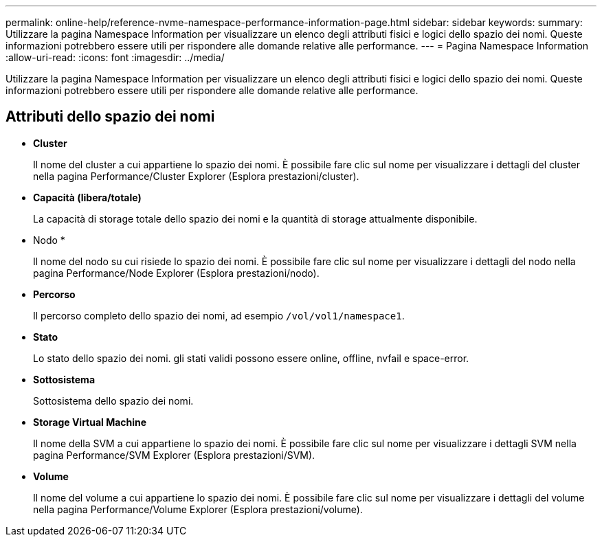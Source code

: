---
permalink: online-help/reference-nvme-namespace-performance-information-page.html 
sidebar: sidebar 
keywords:  
summary: Utilizzare la pagina Namespace Information per visualizzare un elenco degli attributi fisici e logici dello spazio dei nomi. Queste informazioni potrebbero essere utili per rispondere alle domande relative alle performance. 
---
= Pagina Namespace Information
:allow-uri-read: 
:icons: font
:imagesdir: ../media/


[role="lead"]
Utilizzare la pagina Namespace Information per visualizzare un elenco degli attributi fisici e logici dello spazio dei nomi. Queste informazioni potrebbero essere utili per rispondere alle domande relative alle performance.



== Attributi dello spazio dei nomi

* *Cluster*
+
Il nome del cluster a cui appartiene lo spazio dei nomi. È possibile fare clic sul nome per visualizzare i dettagli del cluster nella pagina Performance/Cluster Explorer (Esplora prestazioni/cluster).

* *Capacità (libera/totale)*
+
La capacità di storage totale dello spazio dei nomi e la quantità di storage attualmente disponibile.

* Nodo *
+
Il nome del nodo su cui risiede lo spazio dei nomi. È possibile fare clic sul nome per visualizzare i dettagli del nodo nella pagina Performance/Node Explorer (Esplora prestazioni/nodo).

* *Percorso*
+
Il percorso completo dello spazio dei nomi, ad esempio `/vol/vol1/namespace1`.

* *Stato*
+
Lo stato dello spazio dei nomi. gli stati validi possono essere online, offline, nvfail e space-error.

* *Sottosistema*
+
Sottosistema dello spazio dei nomi.

* *Storage Virtual Machine*
+
Il nome della SVM a cui appartiene lo spazio dei nomi. È possibile fare clic sul nome per visualizzare i dettagli SVM nella pagina Performance/SVM Explorer (Esplora prestazioni/SVM).

* *Volume*
+
Il nome del volume a cui appartiene lo spazio dei nomi. È possibile fare clic sul nome per visualizzare i dettagli del volume nella pagina Performance/Volume Explorer (Esplora prestazioni/volume).


